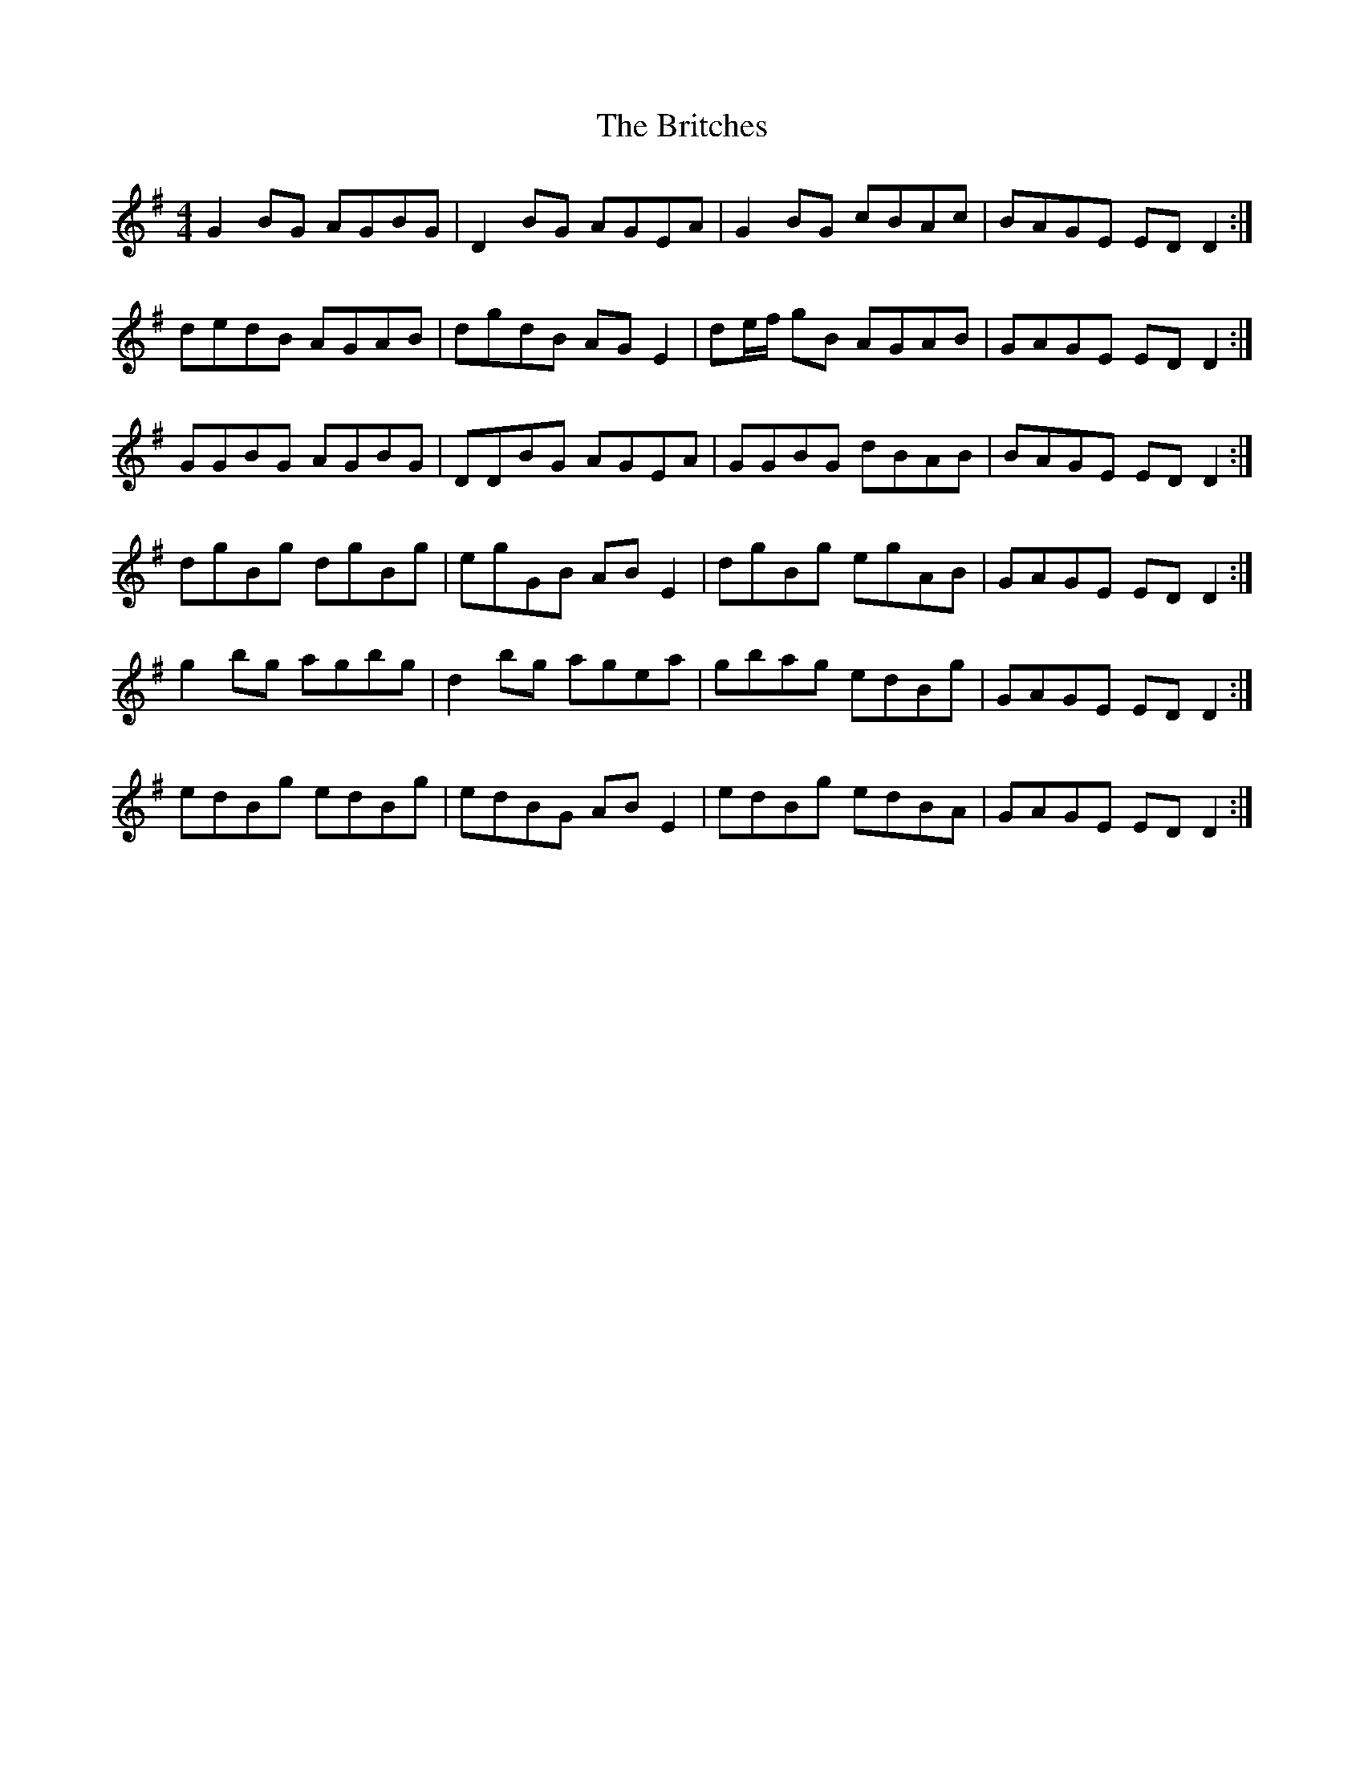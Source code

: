 X: 5204
T: Britches, The
R: reel
M: 4/4
K: Gmajor
G2 BG AGBG|D2 BG AGEA|G2 BG cBAc|BAGE ED D2:|
dedB AGAB|dgdB AG E2|de/f/ gB AGAB|GAGE ED D2:|
GGBG AGBG|DDBG AGEA|GGBG dBAB|BAGE ED D2:|
dgBg dgBg|egGB ABE2|dgBg egAB|GAGE ED D2:|
g2 bg agbg|d2 bg agea|gbag edBg|GAGE ED D2:|
edBg edBg|edBG AB E2|edBg edBA|GAGE ED D2:|

